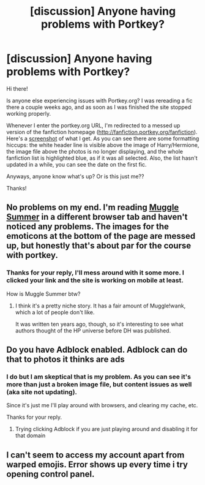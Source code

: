 #+TITLE: [discussion] Anyone having problems with Portkey?

* [discussion] Anyone having problems with Portkey?
:PROPERTIES:
:Author: rolo133
:Score: 5
:DateUnix: 1469592207.0
:DateShort: 2016-Jul-27
:FlairText: Discussion
:END:
Hi there!

Is anyone else experiencing issues with Portkey.org? I was rereading a fic there a couple weeks ago, and as soon as I was finished the site stopped working properly.

Whenever I enter the portkey.org URL, I'm redirected to a messed up version of the fanfiction homepage ([[http://fanfiction.portkey.org/fanfiction]]). Here's a [[https://cl.ly/2b1i2Q032W3Q][screenshot]] of what I get. As you can see there are some formatting hiccups: the white header line is visible above the image of Harry/Hermione, the image file above the photos is no longer displaying, and the whole fanfiction list is highlighted blue, as if it was all selected. Also, the list hasn't updated in a while, you can see the date on the first fic.

Anyways, anyone know what's up? Or is this just me??

Thanks!


** No problems on my end. I'm reading [[http://fanfiction.portkey.org/story/6088][Muggle Summer]] in a different browser tab and haven't noticed any problems. The images for the emoticons at the bottom of the page are messed up, but honestly that's about par for the course with portkey.
:PROPERTIES:
:Author: MacsenWledig
:Score: 2
:DateUnix: 1469595090.0
:DateShort: 2016-Jul-27
:END:

*** Thanks for your reply, I'll mess around with it some more. I clicked your link and the site is working on mobile at least.

How is Muggle Summer btw?
:PROPERTIES:
:Author: rolo133
:Score: 1
:DateUnix: 1469652422.0
:DateShort: 2016-Jul-28
:END:

**** I think it's a pretty niche story. It has a fair amount of Muggle!wank, which a lot of people don't like.

It was written ten years ago, though, so it's interesting to see what authors thought of the HP universe before DH was published.
:PROPERTIES:
:Author: MacsenWledig
:Score: 2
:DateUnix: 1469653428.0
:DateShort: 2016-Jul-28
:END:


** Do you have Adblock enabled. Adblock can do that to photos it thinks are ads
:PROPERTIES:
:Author: UndergroundNerd
:Score: 2
:DateUnix: 1469595601.0
:DateShort: 2016-Jul-27
:END:

*** I do but I am skeptical that is my problem. As you can see it's more than just a broken image file, but content issues as well (aka site not updating).

Since it's just me I'll play around with browsers, and clearing my cache, etc.

Thanks for your reply.
:PROPERTIES:
:Author: rolo133
:Score: 1
:DateUnix: 1469652336.0
:DateShort: 2016-Jul-28
:END:

**** Trying clicking Adblock if you are just playing around and disabling it for that domain
:PROPERTIES:
:Author: UndergroundNerd
:Score: 1
:DateUnix: 1469653521.0
:DateShort: 2016-Jul-28
:END:


** I can't seem to access my account apart from warped emojis. Error shows up every time i try opening control panel.
:PROPERTIES:
:Author: slytherinight
:Score: 1
:DateUnix: 1469900174.0
:DateShort: 2016-Jul-30
:END:
